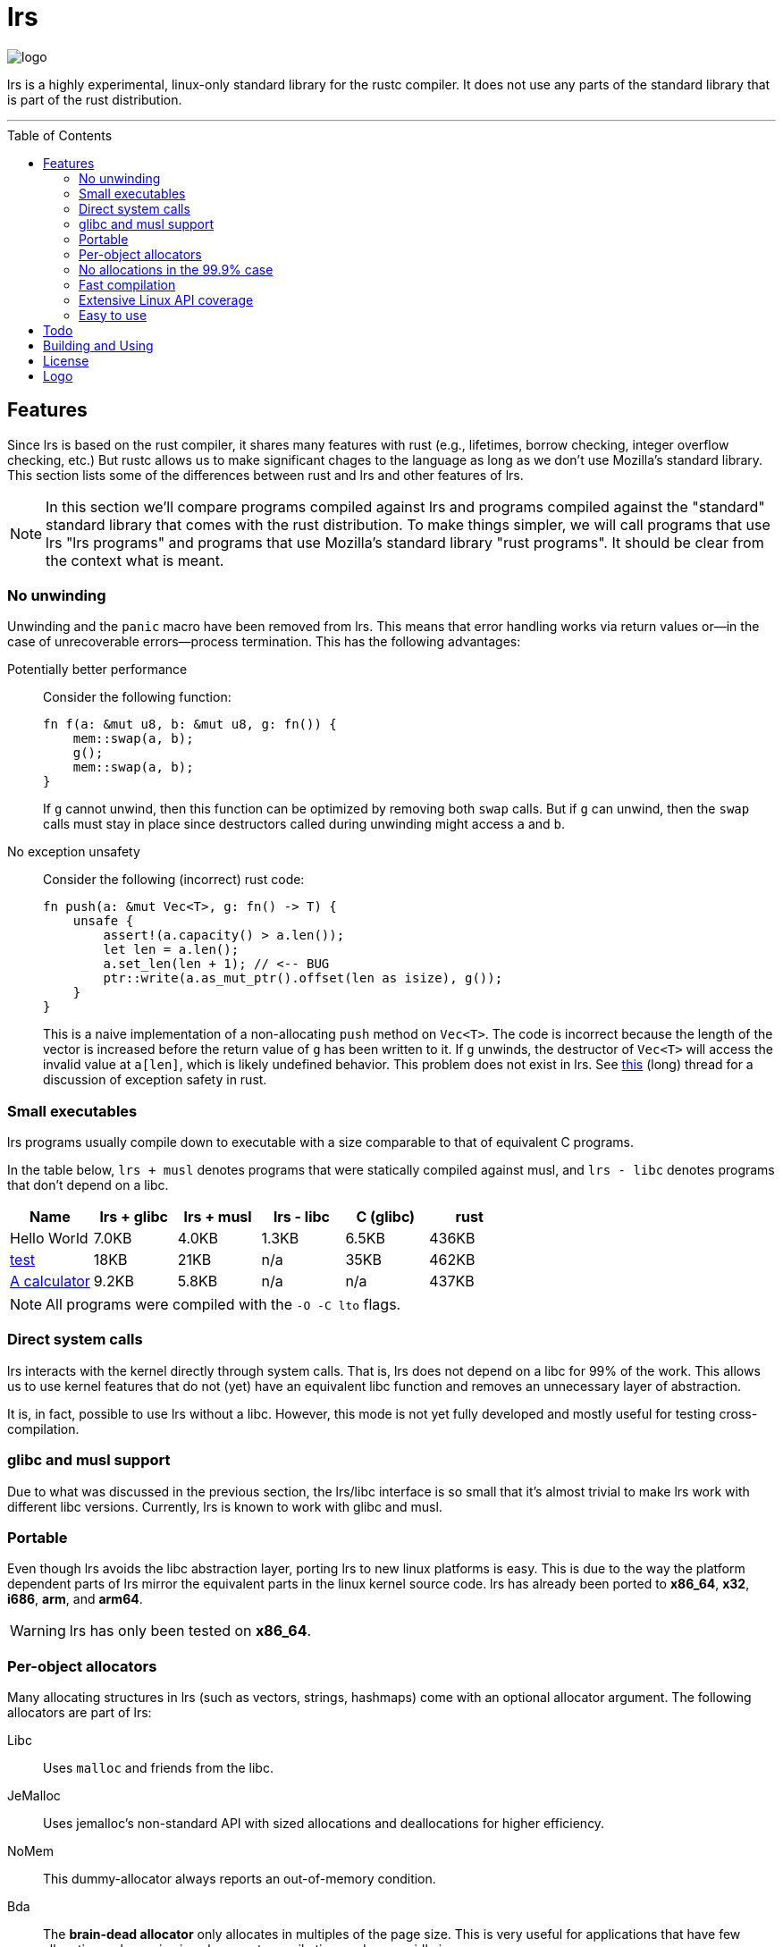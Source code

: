 = *lrs*
:toc: macro
ifdef::env-github[:build_link: link:Documentation/adoc/building_and_using.adoc]
ifndef::env-github[:build_link: link:Documentation/html/building_and_using.html]
:logo: assets/logo.png
:source-language: rust

image::{logo}[logo,float="left"]

lrs is a highly experimental, linux-only standard library for the rustc
compiler. It does not use any parts of the standard library that is part of the
rust distribution.

'''

toc::[]

== Features

Since lrs is based on the rust compiler, it shares many features with rust
(e.g., lifetimes, borrow checking, integer overflow checking, etc.) But rustc
allows us to make significant chages to the language as long as we don't use
Mozilla's standard library. This section lists some of the differences between
rust and lrs and other features of lrs.

NOTE: In this section we'll compare programs compiled against lrs and programs
compiled against the "standard" standard library that comes with the rust
distribution. To make things simpler, we will call programs that use lrs "lrs
programs" and programs that use Mozilla's standard library "rust programs". It
should be clear from the context what is meant.

=== No unwinding

Unwinding and the `panic` macro have been removed from lrs. This means that
error handling works via return values or--in the case of unrecoverable
errors--process termination. This has the following advantages:

Potentially better performance:: Consider the following function:
+
[source]
----
fn f(a: &mut u8, b: &mut u8, g: fn()) {
    mem::swap(a, b);
    g();
    mem::swap(a, b);
}
----
+
If `g` cannot unwind, then this function can be optimized by removing both
`swap` calls. But if `g` can unwind, then the `swap` calls must stay in place
since destructors called during unwinding might access `a` and `b`.

No exception unsafety:: Consider the following (incorrect) rust code:
+
[source]
----
fn push(a: &mut Vec<T>, g: fn() -> T) {
    unsafe {
        assert!(a.capacity() > a.len());
        let len = a.len();
        a.set_len(len + 1); // <-- BUG
        ptr::write(a.as_mut_ptr().offset(len as isize), g());
    }
}
----
+
This is a naive implementation of a non-allocating `push` method on `Vec<T>`.
The code is incorrect because the length of the vector is increased before the
return value of `g` has been written to it. If `g` unwinds, the destructor of
`Vec<T>` will access the invalid value at `a[len]`, which is likely undefined
behavior. This problem does not exist in lrs. See
https://github.com/rust-lang/rfcs/pull/1236[this] (long) thread for a discussion
of exception safety in rust.

=== Small executables

:calc_url: http://is.gd/Ep2KIi

lrs programs usually compile down to executable with a size comparable to that
of equivalent C programs.

In the table below, `lrs + musl` denotes programs that were statically compiled
against musl, and `lrs - libc` denotes programs that don't depend on a libc.

|===
|Name |lrs + glibc |lrs + musl |lrs - libc |C (glibc) |rust

|Hello World |7.0KB |4.0KB |1.3KB |6.5KB |436KB

|http://pubs.opengroup.org/onlinepubs/9699919799/utilities/test.html[test]
|18KB
|21KB
|n/a
|35KB
|462KB

|{calc_url}[A calculator]
|9.2KB
|5.8KB
|n/a
|n/a
|437KB
|===

NOTE: All programs were compiled with the `-O -C lto` flags.

=== Direct system calls

lrs interacts with the kernel directly through system calls. That is, lrs does
not depend on a libc for 99% of the work. This allows us to use kernel features
that do not (yet) have an equivalent libc function and removes an unnecessary
layer of abstraction.

It is, in fact, possible to use lrs without a libc. However, this mode is not
yet fully developed and mostly useful for testing cross-compilation.

=== glibc and musl support

Due to what was discussed in the previous section, the lrs/libc interface is so
small that it's almost trivial to make lrs work with different libc versions.
Currently, lrs is known to work with glibc and musl.

=== Portable

Even though lrs avoids the libc abstraction layer, porting lrs to new linux
platforms is easy. This is due to the way the platform dependent parts of lrs
mirror the equivalent parts in the linux kernel source code. lrs has already
been ported to *x86_64*, *x32*, *i686*, *arm*, and *arm64*.

WARNING: lrs has only been tested on *x86_64*.

=== Per-object allocators

Many allocating structures in lrs (such as vectors, strings, hashmaps) come
with an optional allocator argument. The following allocators are part of lrs:

Libc:: Uses `malloc` and friends from the libc.
JeMalloc:: Uses jemalloc's non-standard API with sized allocations and
deallocations for higher efficiency.
NoMem:: This dummy-allocator always reports an out-of-memory condition.
Bda:: The *brain-dead allocator* only allocates in multiples of the page size.
This is very useful for applications that have few allocations whose size is
unknown at compile time and can rapidly increase.

Careful note should be taken of the *NoMem* allocator. Consider the following
code:

[source]
----
let mut buf = [0; 20];
let mut vec = Vec::buffered(&mut buf);
write!(&mut vec, "Hello World {}", 10).unwrap();
assert!(&*vec == "Hello World 10");
----

The vector is backed by the *NoMem* allocator and the buffer declared in the
first line. It will never dynamically allocate any memory. If we were to write
more bytes than can be stored in the buffer, `write!` would return that the
vector is out of memory. Using this feature, lrs often allows the user to avoid
allocations in cases where doing so would be rather inconvenient in rust.

Nevertheless, it's easy to use lrs collections in the common case where the user
does not care about dynamic allocations. This is because all collections declare
a default allocator so that `Vec<T>` is the same as `Vec<T, Heap>`. This default
allocator can be chosen at compile time.

=== No allocations in the 99.9% case

All APIs are designed to not allocate memory in the common case. For example,
`File::open` will only allocate memory if the requested path is longer than
`PATH_MAX`. In those cases the API uses the so called fallback allocator.  If
the user does not want memory to be allocated in those exceptional situations,
he can disable said allocator at compile time.

=== Fast compilation

lrs is split into many small crates and provides incremental compilation
independent of the rustc compiler. Compiling a single crate during development
often takes less than a second. To this end, lrs comes with its own
build system--lrs_build, discussed below--which ensures that only the minimal
amount of work is done by the compiler.

Furthermore, even complete builds do not take very long. On this (old) machine,
a complete build takes 28 seconds without optimization and 41 seconds with
optimization.

=== Extensive Linux API coverage

lrs already wraps many of the commonly used linux system calls.

NOTE: Some system calls (such as `vmsplice`) are fundamentally unsafe so that
lrs will likely never provide safe wrappers for them.

=== Easy to use

Even though lrs programs don't use the standard library that comes with the
compiler, the user doesn't have to bother with annoying annotations. For
example, the following lrs program can be compiled as written:

[source]
----
use std::tty::{is_a_tty};

fn main() {
    if is_a_tty(&1) {
        println!("stdout is a tty");
    } else {
        println!("stdout is not a tty");
    }
}
----

This is because lrs comes with its own compiler driver that takes care of
injecting lrs instead of rust.

== Todo

There are still many things to do

== Building and Using

Please see the detailed {build_link}[Building and Using] guide.

== License

:license: link:LICENSE

The whole library is licensed under the {license}[*MPL 2.0*] license which
allows static linking into proprietary programs. It is copy-left on a
file-by-file basis: Changes to files licensed under the *MPL 2.0* have to be
distributed under the same license. It also allows the code to be freely used
under several (L)GPL licenses.

Some other parts--such as the compiler plugin and the compiler driver--are
licensed under the MIT license.

== Logo

:simple-linux-logo: http://dablim.deviantart.com/art/Simple-Linux-Logo-336131202
:dablim: http://dablim.deviantart.com/
:ccby: http://creativecommons.org/licenses/by-sa/4.0/

The lrs link:{logo}[logo] shows a penguin in a sprocket.

It is based on {simple-linux-logo}[Simple Linux Logo] by {dablim}[Dablim] and is
licensed under {ccby}[CC BY-SA 4.0].
